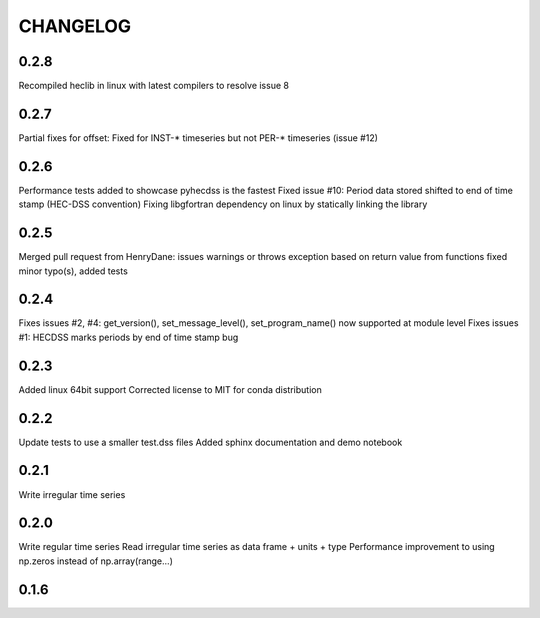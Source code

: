 =========
CHANGELOG
=========
0.2.8
-----
Recompiled heclib in linux with latest compilers to resolve issue 8

0.2.7
-----
Partial fixes for offset: Fixed for INST-* timeseries but not PER-* timeseries (issue #12)

0.2.6
-----
Performance tests added to showcase pyhecdss is the fastest
Fixed issue #10: Period data stored shifted to end of time stamp (HEC-DSS convention)
Fixing libgfortran dependency on linux by statically linking the library

0.2.5
-----
Merged pull request from HenryDane:
issues warnings or throws exception based on return value from functions
fixed minor typo(s), added tests

0.2.4
-----

Fixes issues #2, #4: get_version(), set_message_level(), set_program_name() now supported at module level
Fixes issues #1: HECDSS marks periods by end of time stamp bug

0.2.3
-----
Added linux 64bit support
Corrected license to MIT for conda distribution

0.2.2
-----
Update tests to use a smaller test.dss files
Added sphinx documentation and demo notebook

0.2.1
-----
Write irregular time series

0.2.0
------
Write regular time series
Read irregular time series as data frame + units + type
Performance improvement to using np.zeros instead of np.array(range...)

0.1.6
-----
